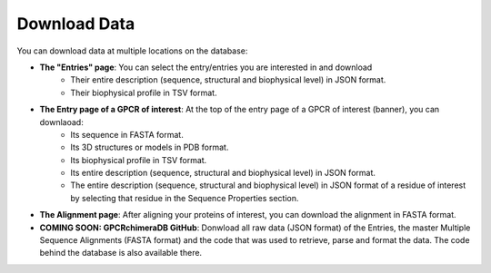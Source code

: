 Download Data
=============

You can download data at multiple locations on the database:


-  **The "Entries" page**: You can select the entry/entries you are interested in and download
    -   Their entire description (sequence, structural and biophysical level) in JSON format.
    -   Their biophysical profile in TSV format.

-  **The Entry page of a GPCR of interest**: At the top of the entry page of a GPCR of interest (banner), you can downlaoad:
    -   Its sequence in FASTA format.
    -   Its 3D structures or models in PDB format.
    -   Its biophysical profile in TSV format.
    -   Its entire description (sequence, structural and biophysical level) in JSON format.
    -   The entire description (sequence, structural and biophysical level) in JSON format of a residue of interest by selecting that residue in the Sequence Properties section. 

-  **The Alignment page**: After aligning your proteins of interest, you can download the alignment in FASTA format.


-  **COMING SOON: GPCRchimeraDB GitHub**: Donwload all raw data (JSON format) of the Entries, the master Multiple Sequence Alignments (FASTA format) and the code that was used to retrieve, parse and format the data. The code behind the database is also available there.